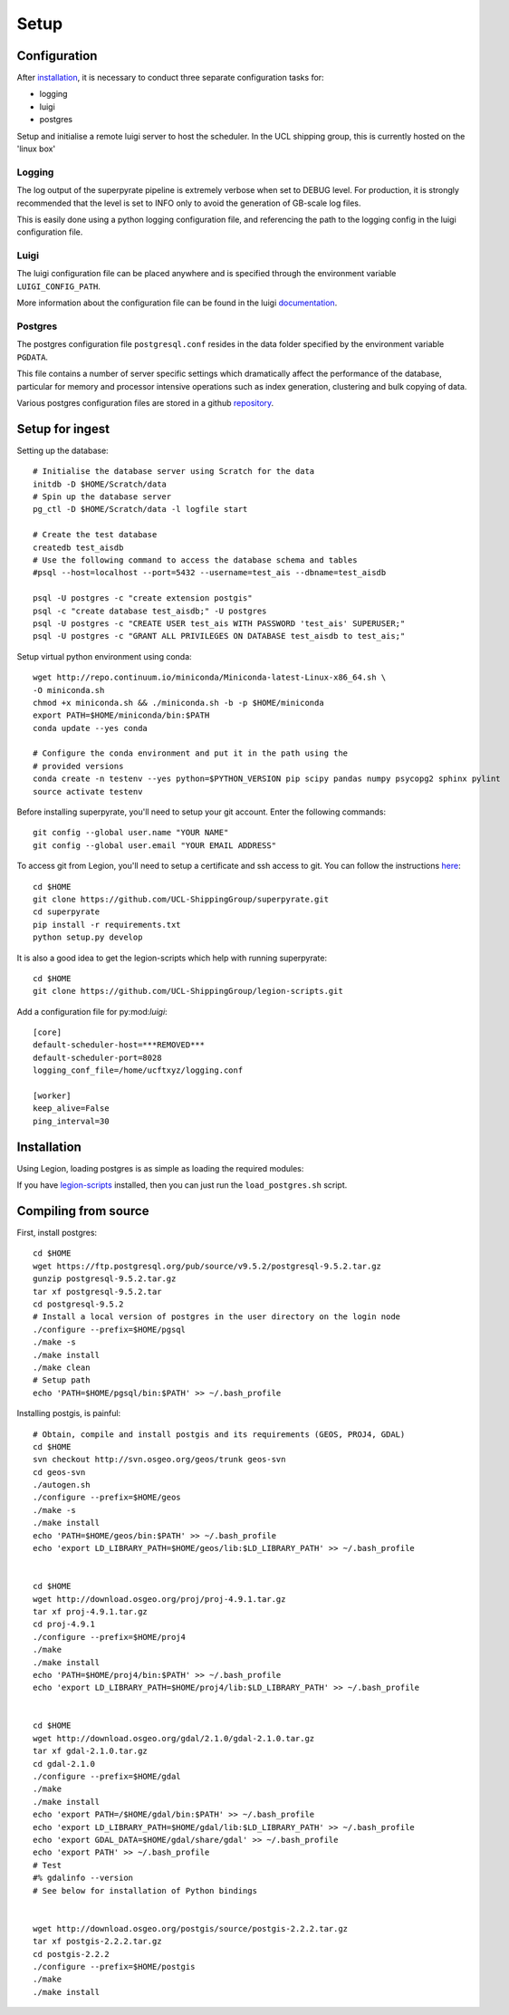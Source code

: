 .. _setup:

=======
Setup
=======

Configuration
=============

After installation_, it is necessary to conduct three separate configuration
tasks for:

* logging
* luigi
* postgres

Setup and initialise a remote luigi server to host the scheduler.
In the UCL shipping group, this is currently hosted on the 'linux box'

Logging
-------
The log output of the superpyrate pipeline is extremely verbose when set to
DEBUG level.  For production, it is strongly recommended that the level is set
to INFO only to avoid the generation of GB-scale log files.

This is easily done using a python logging configuration file, and referencing
the path to the logging config in the luigi configuration file.

Luigi
-----
The luigi configuration file can be placed anywhere and is specified through the
environment variable ``LUIGI_CONFIG_PATH``.

More information about the configuration file can be found in the luigi
documentation_.

.. _documentation: http://luigi.readthedocs.io/en/stable/configuration.html

Postgres
--------
The postgres configuration file ``postgresql.conf`` resides in the data folder
specified by the environment variable ``PGDATA``.

This file contains a number of server specific settings which dramatically affect
the performance of the database, particular for memory and processor intensive
operations such as index generation, clustering and bulk copying of data.

Various postgres configuration files are stored in a github `repository`_.

.. _repository: https://gist.github.com/willu47/d4b0f246e4cb4f079b4e415528fbcdd2

Setup for ingest
================

Setting up the database::

    # Initialise the database server using Scratch for the data
    initdb -D $HOME/Scratch/data
    # Spin up the database server
    pg_ctl -D $HOME/Scratch/data -l logfile start

    # Create the test database
    createdb test_aisdb
    # Use the following command to access the database schema and tables
    #psql --host=localhost --port=5432 --username=test_ais --dbname=test_aisdb

    psql -U postgres -c "create extension postgis"
    psql -c "create database test_aisdb;" -U postgres
    psql -U postgres -c "CREATE USER test_ais WITH PASSWORD 'test_ais' SUPERUSER;"
    psql -U postgres -c "GRANT ALL PRIVILEGES ON DATABASE test_aisdb to test_ais;"


Setup virtual python environment using conda::

    wget http://repo.continuum.io/miniconda/Miniconda-latest-Linux-x86_64.sh \
    -O miniconda.sh
    chmod +x miniconda.sh && ./miniconda.sh -b -p $HOME/miniconda
    export PATH=$HOME/miniconda/bin:$PATH
    conda update --yes conda

    # Configure the conda environment and put it in the path using the
    # provided versions
    conda create -n testenv --yes python=$PYTHON_VERSION pip scipy pandas numpy psycopg2 sphinx pylint
    source activate testenv

Before installing superpyrate, you'll need to setup your git account.  Enter the
following commands::

    git config --global user.name "YOUR NAME"
    git config --global user.email "YOUR EMAIL ADDRESS"

To access git from Legion, you'll need to setup a certificate and ssh access to
git.  You can follow the instructions `here`_::

    cd $HOME
    git clone https://github.com/UCL-ShippingGroup/superpyrate.git
    cd superpyrate
    pip install -r requirements.txt
    python setup.py develop

.. _here: https://help.github.com/articles/set-up-git/#platform-linux

It is also a good idea to get the legion-scripts which help with running
superpyrate::

    cd $HOME
    git clone https://github.com/UCL-ShippingGroup/legion-scripts.git

Add a configuration file for py:mod:`luigi`::

    [core]
    default-scheduler-host=***REMOVED***
    default-scheduler-port=8028
    logging_conf_file=/home/ucftxyz/logging.conf

    [worker]
    keep_alive=False
    ping_interval=30

.. _installation:

Installation
============

Using Legion, loading postgres is as simple as loading the required modules:

If you have `legion-scripts`_ installed,
then you can just run the ``load_postgres.sh`` script.

.. _legion-scripts: https://github.com/UCL-ShippingGroup/legion_scripts.git

.. _compiling:

Compiling from source
=====================

First, install postgres::

    cd $HOME
    wget https://ftp.postgresql.org/pub/source/v9.5.2/postgresql-9.5.2.tar.gz
    gunzip postgresql-9.5.2.tar.gz
    tar xf postgresql-9.5.2.tar
    cd postgresql-9.5.2
    # Install a local version of postgres in the user directory on the login node
    ./configure --prefix=$HOME/pgsql
    ./make -s
    ./make install
    ./make clean
    # Setup path
    echo 'PATH=$HOME/pgsql/bin:$PATH' >> ~/.bash_profile


Installing postgis, is painful::

    # Obtain, compile and install postgis and its requirements (GEOS, PROJ4, GDAL)
    cd $HOME
    svn checkout http://svn.osgeo.org/geos/trunk geos-svn
    cd geos-svn
    ./autogen.sh
    ./configure --prefix=$HOME/geos
    ./make -s
    ./make install
    echo 'PATH=$HOME/geos/bin:$PATH' >> ~/.bash_profile
    echo 'export LD_LIBRARY_PATH=$HOME/geos/lib:$LD_LIBRARY_PATH' >> ~/.bash_profile


    cd $HOME
    wget http://download.osgeo.org/proj/proj-4.9.1.tar.gz
    tar xf proj-4.9.1.tar.gz
    cd proj-4.9.1
    ./configure --prefix=$HOME/proj4
    ./make
    ./make install
    echo 'PATH=$HOME/proj4/bin:$PATH' >> ~/.bash_profile
    echo 'export LD_LIBRARY_PATH=$HOME/proj4/lib:$LD_LIBRARY_PATH' >> ~/.bash_profile


    cd $HOME
    wget http://download.osgeo.org/gdal/2.1.0/gdal-2.1.0.tar.gz
    tar xf gdal-2.1.0.tar.gz
    cd gdal-2.1.0
    ./configure --prefix=$HOME/gdal
    ./make
    ./make install
    echo 'export PATH=/$HOME/gdal/bin:$PATH' >> ~/.bash_profile
    echo 'export LD_LIBRARY_PATH=$HOME/gdal/lib:$LD_LIBRARY_PATH' >> ~/.bash_profile
    echo 'export GDAL_DATA=$HOME/gdal/share/gdal' >> ~/.bash_profile
    echo 'export PATH' >> ~/.bash_profile
    # Test
    #% gdalinfo --version
    # See below for installation of Python bindings


    wget http://download.osgeo.org/postgis/source/postgis-2.2.2.tar.gz
    tar xf postgis-2.2.2.tar.gz
    cd postgis-2.2.2
    ./configure --prefix=$HOME/postgis
    ./make
    ./make install
